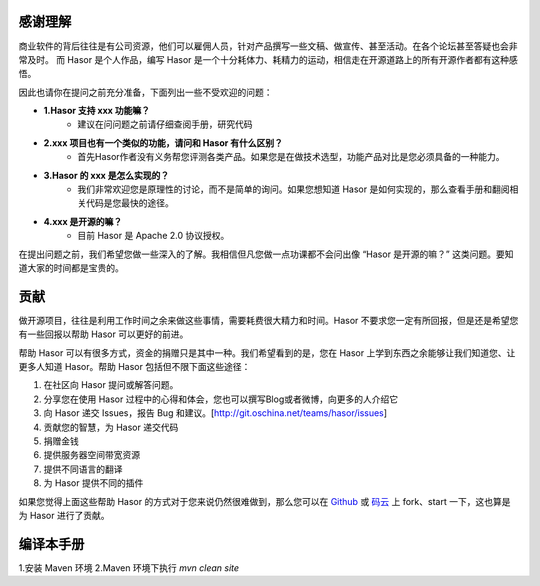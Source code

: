 感谢理解
------------------------------------
商业软件的背后往往是有公司资源，他们可以雇佣人员，针对产品撰写一些文稿、做宣传、甚至活动。在各个论坛甚至答疑也会非常及时。
而 Hasor 是个人作品，编写 Hasor 是一个十分耗体力、耗精力的运动，相信走在开源道路上的所有开源作者都有这种感悟。

因此也请你在提问之前充分准备，下面列出一些不受欢迎的问题：

- **1.Hasor 支持 xxx 功能嘛？**
    - 建议在问问题之前请仔细查阅手册，研究代码

- **2.xxx 项目也有一个类似的功能，请问和 Hasor 有什么区别？**
    - 首先Hasor作者没有义务帮您评测各类产品。如果您是在做技术选型，功能产品对比是您必须具备的一种能力。

- **3.Hasor 的 xxx 是怎么实现的？**
    - 我们非常欢迎您是原理性的讨论，而不是简单的询问。如果您想知道 Hasor 是如何实现的，那么查看手册和翻阅相关代码是您最快的途径。

- **4.xxx 是开源的嘛？**
    - 目前 Hasor 是 Apache 2.0 协议授权。

在提出问题之前，我们希望您做一些深入的了解。我相信但凡您做一点功课都不会问出像 “Hasor 是开源的嘛？” 这类问题。要知道大家的时间都是宝贵的。


贡献
------------------------------------
做开源项目，往往是利用工作时间之余来做这些事情，需要耗费很大精力和时间。Hasor 不要求您一定有所回报，但是还是希望您有一些回报以帮助 Hasor 可以更好的前进。

帮助 Hasor 可以有很多方式，资金的捐赠只是其中一种。我们希望看到的是，您在 Hasor 上学到东西之余能够让我们知道您、让更多人知道 Hasor。帮助 Hasor 包括但不限下面这些途径：

1. 在社区向 Hasor 提问或解答问题。
2. 分享您在使用 Hasor 过程中的心得和体会，您也可以撰写Blog或者微博，向更多的人介绍它
3. 向 Hasor 递交 Issues，报告 Bug 和建议。[http://git.oschina.net/teams/hasor/issues]
4. 贡献您的智慧，为 Hasor 递交代码
5. 捐赠金钱
6. 提供服务器空间带宽资源
7. 提供不同语言的翻译
8. 为 Hasor 提供不同的插件

如果您觉得上面这些帮助 Hasor 的方式对于您来说仍然很难做到，那么您可以在
`Github <https://github.com/zycgit/hasor>`__ 或 `码云 <http://git.oschina.net/zycgit/hasor>`__
上 fork、start 一下，这也算是为 Hasor 进行了贡献。

编译本手册
------------------------------------
1.安装 Maven 环境
2.Maven 环境下执行 `mvn clean site`
